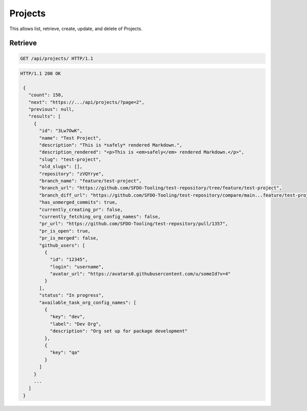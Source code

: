 ========
Projects
========

This allows list, retrieve, create, update, and delete of Projects.

Retrieve
--------

.. sourcecode:: http

   GET /api/projects/ HTTP/1.1

.. sourcecode:: http

   HTTP/1.1 200 OK

    {
      "count": 150,
      "next": "https://.../api/projects/?page=2",
      "previous": null,
      "results": [
        {
          "id": "3Lw7OwK",
          "name": "Test Project",
          "description": "This is *safely* rendered Markdown.",
          "description_rendered": "<p>This is <em>safely</em> rendered Markdown.</p>",
          "slug": "test-project",
          "old_slugs": [],
          "repository": "zVQYrye",
          "branch_name": "feature/test-project",
          "branch_url": "https://github.com/SFDO-Tooling/test-repository/tree/feature/test-project",
          "branch_diff_url": "https://github.com/SFDO-Tooling/test-repository/compare/main...feature/test-project",
          "has_unmerged_commits": true,
          "currently_creating_pr": false,
          "currently_fetching_org_config_names": false,
          "pr_url": "https://github.com/SFDO-Tooling/test-repository/pull/1357",
          "pr_is_open": true,
          "pr_is_merged": false,
          "github_users": [
            {
              "id": "12345",
              "login": "username",
              "avatar_url": "https://avatars0.githubusercontent.com/u/someId?v=4"
            }
          ],
          "status": "In progress",
          "available_task_org_config_names": [
            {
              "key": "dev",
              "label": "Dev Org",
              "description": "Org set up for package development"
            },
            {
              "key": "qa"
            }
          ]
        }
        ...
      ]
    }
